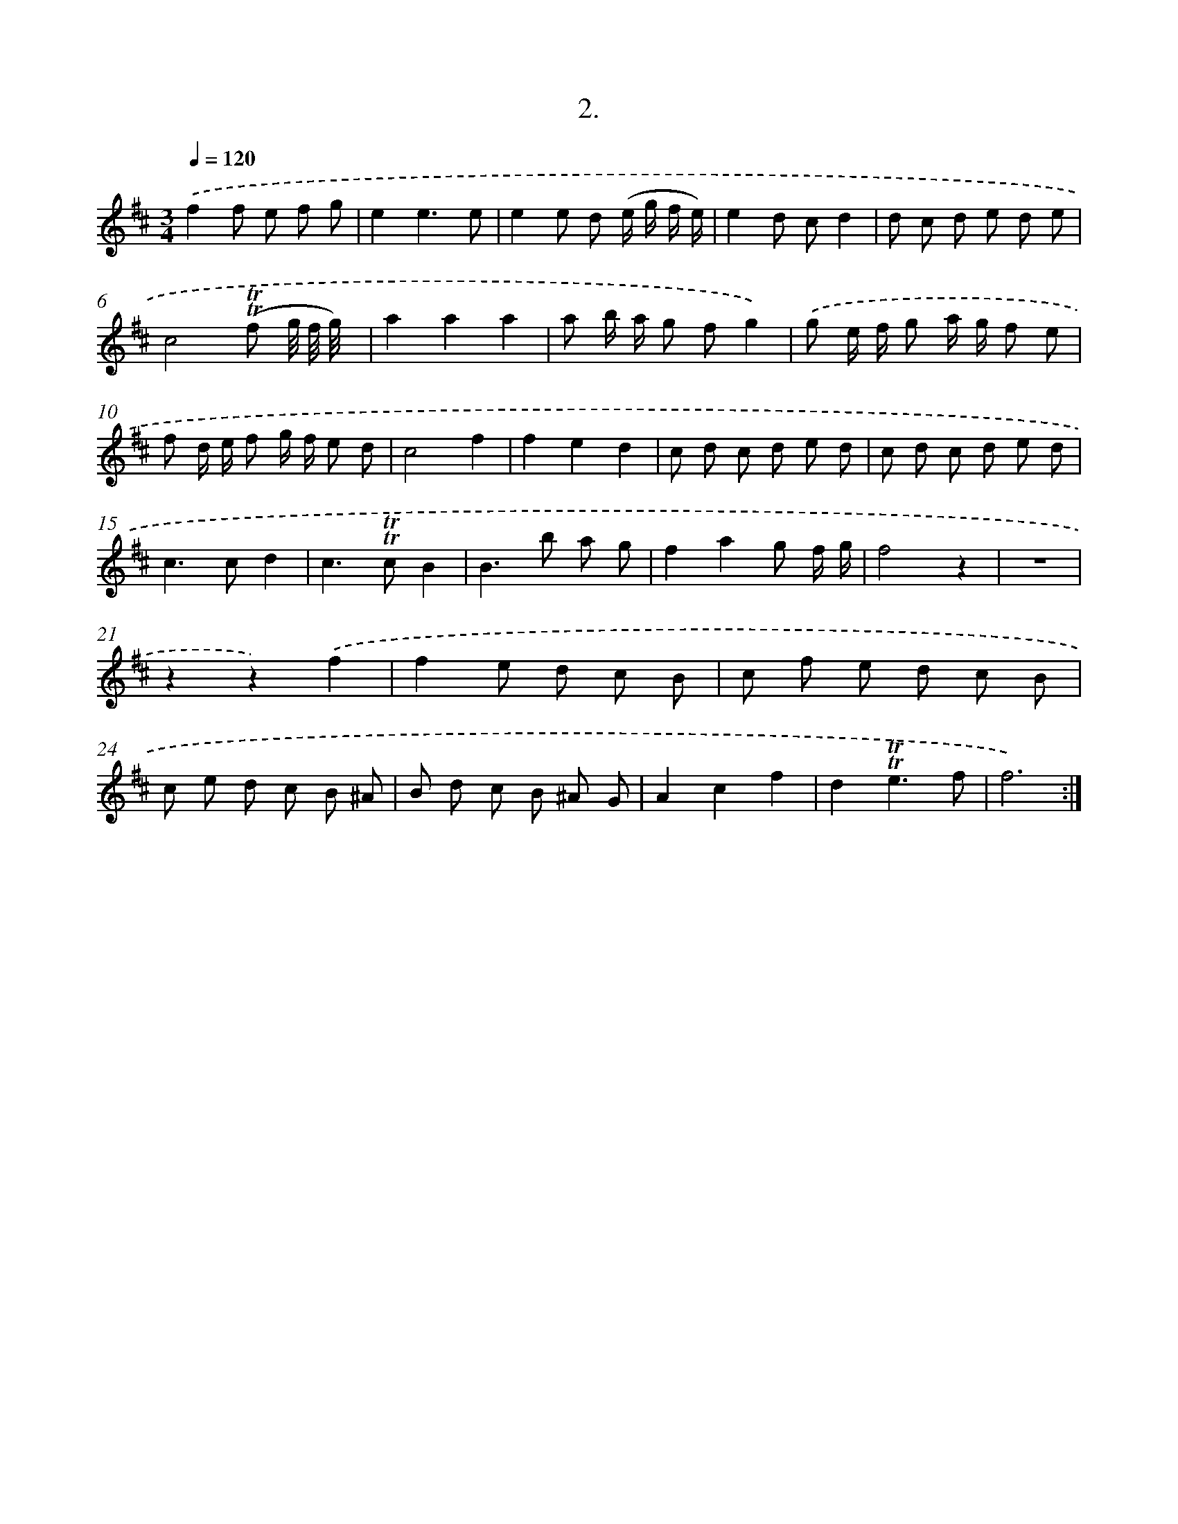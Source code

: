 X: 17967
T: 2.
%%abc-version 2.0
%%abcx-abcm2ps-target-version 5.9.1 (29 Sep 2008)
%%abc-creator hum2abc beta
%%abcx-conversion-date 2018/11/01 14:38:18
%%humdrum-veritas 1567147640
%%humdrum-veritas-data 2176755317
%%continueall 1
%%barnumbers 0
L: 1/8
M: 3/4
Q: 1/4=120
K: D clef=treble
.('f2f e f g |
e2e3e |
e2e d (e/ g/ f/ e/) |
e2d cd2 |
d c d e d e |
c4(!trill!!trill!f g// f// g//) x// |
a2a2a2 |
a b/ a/ g fg2) |
.('g e/ f/ g a/ g/ f e |
f d/ e/ f g/ f/ e d |
c4f2 |
f2e2d2 |
c d c d e d |
c d c d e d |
c2>c2d2 |
c2>!trill!!trill!c2B2 |
B2>b2 a g |
f2a2g f/ g/ |
f4z2 |
z6 |
z2z2).('f2 |
f2e d c B |
c f e d c B |
c e d c B ^A |
B d c B ^A G |
A2c2f2 |
d2!trill!!trill!e3f |
f6) :|]
